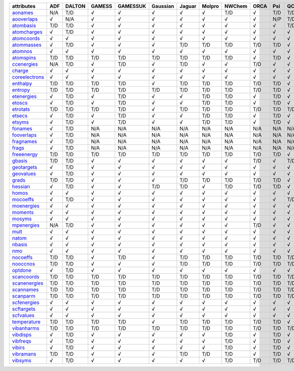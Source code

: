 ================= ================= ================= ================= ================= ================= ================= ================= ================= ================= ================= ================= 
attributes        ADF               DALTON            GAMESS            GAMESSUK          Gaussian          Jaguar            Molpro            NWChem            ORCA              Psi               QChem             
================= ================= ================= ================= ================= ================= ================= ================= ================= ================= ================= ================= 
`aonames`_        N/A               T/D               √                 √                 √                 √                 √                 T/D               √                 T/D               T/D               
`aooverlaps`_     √                 N/A               √                 √                 √                 √                 √                 √                 √                 N/P               T/D               
`atombasis`_      T/D               T/D               √                 √                 √                 √                 √                 √                 √                 √                 T/D               
`atomcharges`_    √                 T/D               √                 √                 √                 √                 √                 √                 √                 √                 √                 
`atomcoords`_     √                 √                 √                 √                 √                 √                 √                 √                 √                 √                 √                 
`atommasses`_     √                 T/D               √                 √                 √                 T/D               T/D               T/D               T/D               T/D               √                 
`atomnos`_        √                 √                 √                 √                 √                 √                 √                 √                 √                 √                 √                 
`atomspins`_      T/D               T/D               T/D               T/D               T/D               T/D               T/D               T/D               √                 T/D               √                 
`ccenergies`_     N/A               T/D               √                 T/D               √                 T/D               √                 √                 T/D               √                 √                 
`charge`_         √                 √                 √                 √                 √                 √                 √                 √                 √                 √                 √                 
`coreelectrons`_  √                 √                 √                 √                 √                 √                 √                 √                 √                 √                 √                 
`enthalpy`_       T/D               T/D               T/D               T/D               √                 T/D               T/D               T/D               T/D               T/D               √                 
`entropy`_        T/D               T/D               T/D               T/D               T/D               T/D               T/D               T/D               T/D               T/D               √                 
`etenergies`_     √                 T/D               √                 T/D               √                 √                 T/D               T/D               √                 T/D               √                 
`etoscs`_         √                 T/D               √                 T/D               √                 √                 T/D               T/D               √                 T/D               √                 
`etrotats`_       T/D               T/D               T/D               T/D               √                 T/D               T/D               T/D               T/D               T/D               T/D               
`etsecs`_         √                 T/D               √                 T/D               √                 √                 T/D               T/D               √                 T/D               √                 
`etsyms`_         √                 T/D               √                 T/D               √                 √                 T/D               T/D               √                 T/D               √                 
`fonames`_        √                 T/D               N/A               N/A               N/A               N/A               N/A               N/A               N/A               N/A               N/A               
`fooverlaps`_     √                 T/D               N/A               N/A               N/A               N/A               N/A               N/A               N/A               N/A               N/A               
`fragnames`_      √                 T/D               N/A               N/A               N/A               N/A               N/A               N/A               N/A               N/A               N/A               
`frags`_          √                 T/D               N/A               N/A               N/A               N/A               N/A               N/A               N/A               N/A               N/A               
`freeenergy`_     T/D               T/D               T/D               T/D               T/D               T/D               T/D               T/D               T/D               T/D               √                 
`gbasis`_         T/D               T/D               √                 √                 √                 √                 √                 √                 T/D               √                 T/D               
`geotargets`_     √                 T/D               √                 √                 √                 √                 √                 √                 √                 √                 √                 
`geovalues`_      √                 T/D               √                 √                 √                 √                 √                 √                 √                 √                 √                 
`grads`_          T/D               T/D               √                 √                 √                 T/D               T/D               T/D               T/D               T/D               √                 
`hessian`_        √                 T/D               √                 √                 T/D               T/D               √                 T/D               T/D               T/D               √                 
`homos`_          √                 √                 √                 √                 √                 √                 √                 √                 √                 √                 √                 
`mocoeffs`_       √                 T/D               √                 √                 √                 √                 √                 √                 √                 √                 T/D               
`moenergies`_     √                 √                 √                 √                 √                 √                 √                 √                 √                 √                 √                 
`moments`_        √                 √                 √                 √                 √                 √                 √                 √                 √                 √                 √                 
`mosyms`_         √                 √                 √                 √                 √                 √                 √                 √                 √                 √                 √                 
`mpenergies`_     N/A               T/D               √                 √                 √                 √                 √                 √                 T/D               √                 √                 
`mult`_           √                 √                 √                 √                 √                 √                 √                 √                 √                 √                 √                 
`natom`_          √                 √                 √                 √                 √                 √                 √                 √                 √                 √                 √                 
`nbasis`_         √                 √                 √                 √                 √                 √                 √                 √                 √                 √                 √                 
`nmo`_            √                 √                 √                 √                 √                 √                 √                 √                 √                 √                 √                 
`nocoeffs`_       T/D               T/D               √                 T/D               √                 T/D               T/D               T/D               T/D               T/D               T/D               
`nooccnos`_       T/D               T/D               √                 √                 √                 T/D               T/D               T/D               T/D               T/D               T/D               
`optdone`_        √                 T/D               √                 √                 √                 √                 √                 √                 √                 √                 √                 
`scancoords`_     T/D               T/D               T/D               T/D               T/D               T/D               T/D               T/D               T/D               T/D               T/D               
`scanenergies`_   T/D               T/D               T/D               T/D               T/D               T/D               T/D               T/D               T/D               T/D               T/D               
`scannames`_      T/D               T/D               T/D               T/D               T/D               T/D               T/D               T/D               T/D               T/D               T/D               
`scanparm`_       T/D               T/D               T/D               T/D               T/D               T/D               T/D               T/D               T/D               T/D               T/D               
`scfenergies`_    √                 √                 √                 √                 √                 √                 √                 √                 √                 √                 √                 
`scftargets`_     √                 √                 √                 √                 √                 √                 √                 √                 √                 √                 √                 
`scfvalues`_      √                 √                 √                 √                 √                 √                 √                 √                 √                 √                 √                 
`temperature`_    T/D               T/D               T/D               T/D               √                 T/D               T/D               T/D               T/D               T/D               √                 
`vibanharms`_     T/D               T/D               T/D               T/D               T/D               T/D               T/D               T/D               T/D               T/D               T/D               
`vibdisps`_       √                 T/D               √                 √                 √                 √                 √                 T/D               √                 T/D               √                 
`vibfreqs`_       √                 T/D               √                 √                 √                 √                 √                 T/D               √                 T/D               √                 
`vibirs`_         √                 T/D               √                 √                 √                 √                 √                 T/D               √                 T/D               √                 
`vibramans`_      T/D               T/D               √                 √                 √                 T/D               T/D               T/D               √                 T/D               √                 
`vibsyms`_        √                 T/D               √                 √                 √                 √                 √                 T/D               T/D               T/D               T/D               
================= ================= ================= ================= ================= ================= ================= ================= ================= ================= ================= ================= 

.. _`aonames`: data_notes.html#aonames
.. _`aooverlaps`: data_notes.html#aooverlaps
.. _`atombasis`: data_notes.html#atombasis
.. _`atomcharges`: data_notes.html#atomcharges
.. _`atomcoords`: data_notes.html#atomcoords
.. _`atommasses`: data_notes.html#atommasses
.. _`atomnos`: data_notes.html#atomnos
.. _`atomspins`: data_notes.html#atomspins
.. _`ccenergies`: data_notes.html#ccenergies
.. _`charge`: data_notes.html#charge
.. _`coreelectrons`: data_notes.html#coreelectrons
.. _`enthalpy`: data_notes.html#enthalpy
.. _`entropy`: data_notes.html#entropy
.. _`etenergies`: data_notes.html#etenergies
.. _`etoscs`: data_notes.html#etoscs
.. _`etrotats`: data_notes.html#etrotats
.. _`etsecs`: data_notes.html#etsecs
.. _`etsyms`: data_notes.html#etsyms
.. _`fonames`: data_notes.html#fonames
.. _`fooverlaps`: data_notes.html#fooverlaps
.. _`fragnames`: data_notes.html#fragnames
.. _`frags`: data_notes.html#frags
.. _`freeenergy`: data_notes.html#freeenergy
.. _`gbasis`: data_notes.html#gbasis
.. _`geotargets`: data_notes.html#geotargets
.. _`geovalues`: data_notes.html#geovalues
.. _`grads`: data_notes.html#grads
.. _`hessian`: data_notes.html#hessian
.. _`homos`: data_notes.html#homos
.. _`mocoeffs`: data_notes.html#mocoeffs
.. _`moenergies`: data_notes.html#moenergies
.. _`moments`: data_notes.html#moments
.. _`mosyms`: data_notes.html#mosyms
.. _`mpenergies`: data_notes.html#mpenergies
.. _`mult`: data_notes.html#mult
.. _`natom`: data_notes.html#natom
.. _`nbasis`: data_notes.html#nbasis
.. _`nmo`: data_notes.html#nmo
.. _`nocoeffs`: data_notes.html#nocoeffs
.. _`nooccnos`: data_notes.html#nooccnos
.. _`optdone`: data_notes.html#optdone
.. _`scancoords`: data_notes.html#scancoords
.. _`scanenergies`: data_notes.html#scanenergies
.. _`scannames`: data_notes.html#scannames
.. _`scanparm`: data_notes.html#scanparm
.. _`scfenergies`: data_notes.html#scfenergies
.. _`scftargets`: data_notes.html#scftargets
.. _`scfvalues`: data_notes.html#scfvalues
.. _`temperature`: data_notes.html#temperature
.. _`vibanharms`: data_notes.html#vibanharms
.. _`vibdisps`: data_notes.html#vibdisps
.. _`vibfreqs`: data_notes.html#vibfreqs
.. _`vibirs`: data_notes.html#vibirs
.. _`vibramans`: data_notes.html#vibramans
.. _`vibsyms`: data_notes.html#vibsyms
